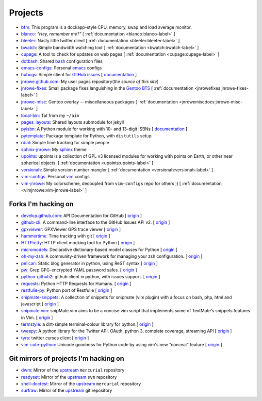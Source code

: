 Projects
========

* `bfm <https://github.com/JNRowe/bfm>`__: This program is a dockapp-style CPU, memory, swap and load average monitor.
* `blanco <https://github.com/JNRowe/blanco>`__: *"Hey, remember me?"* [ :ref:`documentation <blanco:blanco-label>` ]
* `bleeter <https://github.com/JNRowe/bleeter>`__: Nasty little twitter client [ :ref:`documentation <bleeter:bleeter-label>` ]
* `bwatch <https://github.com/JNRowe/bwatch>`__: Simple bandwidth watching tool [ :ref:`documentation <bwatch:bwatch-label>` ]
* `cupage <https://github.com/JNRowe/cupage>`__: A tool to check for updates on web pages [ :ref:`documentation <cupage:cupage-label>` ]
* `dotbash <https://github.com/JNRowe/dotbash>`__: Shared `bash <http://cnswww.cns.cwru.edu/~chet/bash/bashtop.html>`__ configuration files
* `emacs-configs <https://github.com/JNRowe/emacs-configs>`__: Personal `emacs <http://www.gnu.org/software/emacs/>`__ configs
* `hubugs <https://github.com/JNRowe/hubugs>`__: Simple client for `GitHub issues <https://github.com/blog/411-github-issue-tracker>`__ [ `documentation <http://hubugs.rtfd.org/>`__ ]
* `jnrowe.github.com <https://github.com/JNRowe/jnrowe.github.com>`__: My user pages repository(*the source of this site*)
* `jnrowe-fixes <https://github.com/JNRowe/jnrowe-fixes>`__: Small package fixes languishing in the `Gentoo BTS <http://bugs.gentoo.org>`__ [ :ref:`documentation <jnrowefixes:jnrowe-fixes-label>` ]
* `jnrowe-misc <https://github.com/JNRowe/jnrowe-misc>`__: Gentoo overlay -- miscellaneous packages [ :ref:`documentation <jnrowemiscdocs:jnrowe-misc-label>` ]
* `local-bin <https://github.com/JNRowe/local-bin>`__: Tat from my ``~/bin``
* `pages_layouts <https://github.com/JNRowe/pages_layouts>`__: Shared layouts submodule for jekyll
* `pyisbn <https://github.com/JNRowe/pyisbn>`__: A Python module for working with 10- and 13-digit ISBNs [ `documentation <http://packages.python.org/pyisbn>`__ ]
* `pytemplate <https://github.com/JNRowe/pytemplate>`__: Package template for Python, with ``distutils`` setup
* `rdial <https://github.com/JNRowe/rdial>`__: Simple time tracking for simple people
* `sphinx-jnrowe <https://github.com/JNRowe/sphinx-jnrowe>`__: My `sphinx <http://sphinx.pocoo.org/>`__ theme
* `upoints <https://github.com/JNRowe/upoints>`__: upoints is a collection of GPL v3 licensed modules for working with points on Earth, or other near spherical objects. [ :ref:`documentation <upoints:upoints-label>` ]
* `versionah <https://github.com/JNRowe/versionah>`__: Simple version number mangler [ :ref:`documentation <versionah:versionah-label>` ]
* `vim-configs <https://github.com/JNRowe/vim-configs>`__: Personal `vim <http://www.vim.org/>`__ configs
* `vim-jnrowe <https://github.com/JNRowe/vim-jnrowe>`__: My colorscheme, decoupled from ``vim-configs`` repo for others ;) [ :ref:`documentation <vimjnrowe:vim-jnrowe-label>` ]

Forks I'm hacking on
--------------------

* `develop.github.com <https://github.com/JNRowe/develop.github.com>`__: API Documentation for GitHub [ `origin <github/develop.github.com>`__ ]
* `github-cli <https://github.com/JNRowe/github-cli>`__: A command-line interface to the GitHub Issues API v2. [ `origin <jsmits/github-cli>`__ ]
* `gpxviewer <https://github.com/JNRowe/gpxviewer>`__: GPXViewer GPS trace viewer [ `origin <andrewgee/gpxviewer>`__ ]
* `hammertime <https://github.com/JNRowe/hammertime>`__: Time tracking with git [ `origin <caffeinehit/hammertime>`__ ]
* `HTTPretty <https://github.com/JNRowe/HTTPretty>`__: HTTP client mocking tool for Python [ `origin <gabrielfalcao/HTTPretty>`__ ]
* `micromodels <https://github.com/JNRowe/micromodels>`__: Declarative dictionary-based model classes for Python [ `origin <j4mie/micromodels>`__ ]
* `oh-my-zsh <https://github.com/JNRowe/oh-my-zsh>`__: A community-driven framework for managing your zsh configuration. [ `origin <robbyrussell/oh-my-zsh>`__ ]
* `pelican <https://github.com/JNRowe/pelican>`__: Static blog generator in python, using ReST syntax [ `origin <ametaireau/pelican>`__ ]
* `pw <https://github.com/JNRowe/pw>`__: Grep GPG-encrypted YAML password safes. [ `origin <catch22/pw>`__ ]
* `python-github2 <https://github.com/JNRowe/python-github2>`__: github client in python, with issues support. [ `origin <ask/python-github2>`__ ]
* `requests <https://github.com/JNRowe/requests>`__: Python HTTP Requests for Humans. [ `origin <kennethreitz/requests>`__ ]
* `restfulie-py <https://github.com/JNRowe/restfulie-py>`__: Python port of Restfulie [ `origin <caelum/restfulie-py>`__ ]
* `snipmate-snippets <https://github.com/JNRowe/snipmate-snippets>`__: A collection of snippets for snipmate (vim plugin) with a focus on bash, php, html and javascript [ `origin <spf13/snipmate-snippets>`__ ]
* `snipmate.vim <https://github.com/JNRowe/snipmate.vim>`__: snipMate.vim aims to be a concise vim script that implements some of TextMate's snippets features in Vim.  [ `origin <msanders/snipmate.vim>`__ ]
* `termstyle <https://github.com/JNRowe/termstyle>`__: a dirt-simple terminal-colour library for python [ `origin <gfxmonk/termstyle>`__ ]
* `tweepy <https://github.com/JNRowe/tweepy>`__: A python library for the Twitter API. OAuth, python 3, complete coverage, streaming API [ `origin <tweepy/tweepy>`__ ]
* `tyrs <https://github.com/JNRowe/tyrs>`__: twitter curses client [ `origin <Nic0/tyrs>`__ ]
* `vim-cute-python <https://github.com/JNRowe/vim-cute-python>`__: Unicode goodness for Python code by using vim's new “conceal” feature [ `origin <ehamberg/vim-cute-python>`__ ]

Git mirrors of projects I'm hacking on
--------------------------------------

* `dwm <https://github.com/JNRowe/dwm>`__: Mirror of the `upstream <http://dwm.suckless.org/>`__ ``mercurial`` repository
* `readyset <https://github.com/JNRowe/readyset>`__: Mirror of the `upstream <http://readyset.tigris.org/>`__ ``svn`` repository
* `shell-doctest <https://github.com/JNRowe/shell-doctest>`__: Mirror of the `upstream <http://code.google.com/p/shell-doctest/>`__ ``mercurial`` repository
* `surfraw <https://github.com/JNRowe/surfraw>`__: Mirror of the `upstream <http://surfraw.alioth.debian.org/>`__ git repository

..
  * `winwrangler <https://github.com/JNRowe/winwrangler>`__: Mirror of the upstream failpad source, converted for Matt


